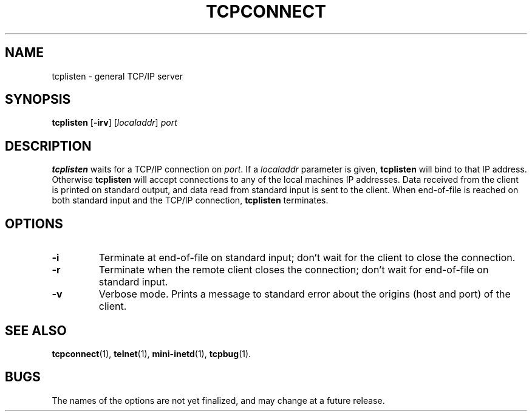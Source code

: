 .TH TCPCONNECT 1 "1997 April 13"
.SH NAME
tcplisten \- general TCP/IP server
.SH SYNOPSIS
.B tcplisten
.RB [ -irv ]
.RI [ localaddr ]
.I port
.SH DESCRIPTION
.B tcplisten
waits for a TCP/IP connection on
.IR port .
If a
.I localaddr
parameter is given,
.B tcplisten
will bind to that IP address.  Otherwise
.B tcplisten
will accept connections to any of the local machines IP
addresses.
Data received from the client is printed on standard output, and
data read from standard input is sent to the client.
When end-of-file is reached on both standard input and the TCP/IP
connection,
.B tcplisten
terminates.
.SH OPTIONS
.TP
.B \-i
Terminate at end-of-file on standard input; don't wait for the
client to close the connection.
.TP
.B \-r
Terminate when the remote client closes the connection; don't
wait for end-of-file on standard input.
.TP
.B \-v
Verbose mode.
Prints a message to standard error about the origins (host and
port) of the client.
.SH SEE ALSO
.PD
.BR tcpconnect (1),
.BR telnet (1),
.BR mini-inetd (1),
.BR tcpbug (1).
.SH BUGS
The names of the options are not yet finalized, and may change
at a future release.
